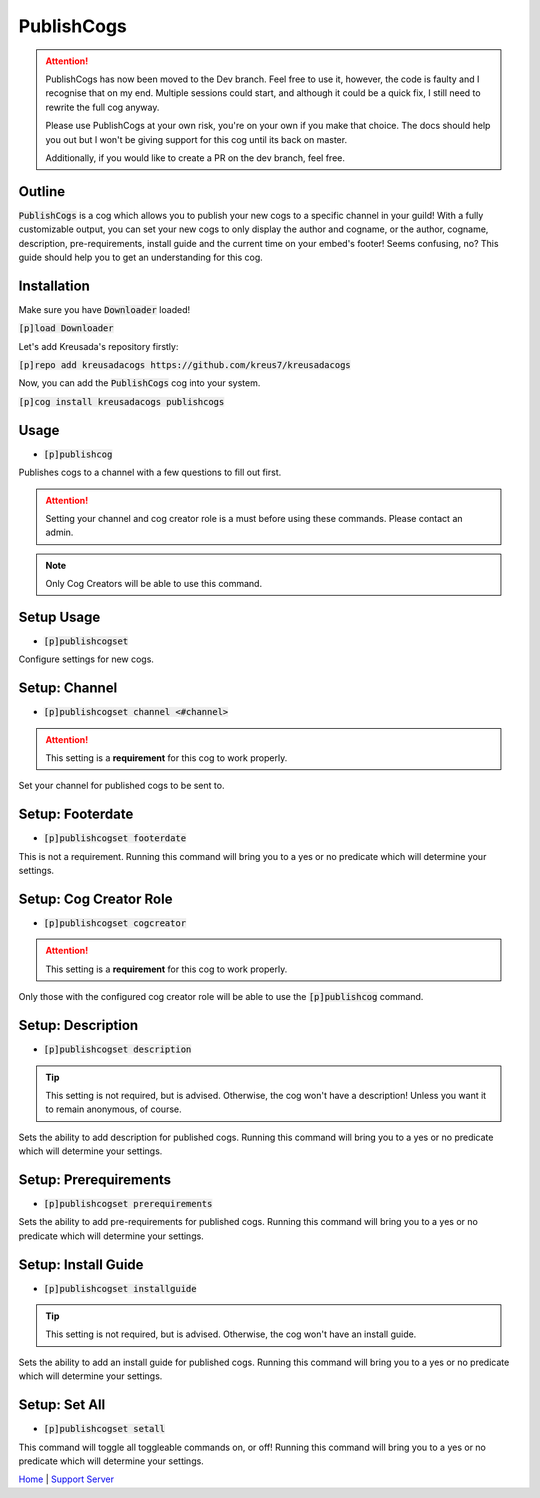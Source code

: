 .. _publishcogs:

================
PublishCogs
================

.. attention:: 

	PublishCogs has now been moved to the Dev branch. Feel free to use it, however,
	the code is faulty and I recognise that on my end. Multiple sessions could start, and
	although it could be a quick fix, I still need to rewrite the full cog anyway.

	Please use PublishCogs at your own risk, you're on your own if you make that choice.
	The docs should help you out but I won't be giving support for this cog until its back on master.

	Additionally, if you would like to create a PR on the dev branch, feel free.

-------
Outline
-------

:code:`PublishCogs` is a cog which allows you to publish your new cogs to a specific channel in your guild! With a fully customizable output, you can set your new cogs to only display the author and cogname, or the author, cogname, description, pre-requirements, install guide and the current time on your embed's footer! Seems confusing, no? This guide should help you to get an understanding for this cog.

------------
Installation
------------

Make sure you have :code:`Downloader` loaded!

:code:`[p]load Downloader`

Let's add Kreusada's repository firstly:

:code:`[p]repo add kreusadacogs https://github.com/kreus7/kreusadacogs`

Now, you can add the :code:`PublishCogs` cog into your system.

:code:`[p]cog install kreusadacogs publishcogs`

-----
Usage
-----

- :code:`[p]publishcog`

Publishes cogs to a channel with a few questions to fill out first.

.. attention:: Setting your channel and cog creator role is a must before using these commands. Please contact an admin.

.. note:: Only Cog Creators will be able to use this command.

-----------
Setup Usage
-----------

- :code:`[p]publishcogset`

Configure settings for new cogs.

--------------
Setup: Channel
--------------

- :code:`[p]publishcogset channel <#channel>`

.. attention:: This setting is a **requirement** for this cog to work properly.

Set your channel for published cogs to be sent to.

-----------------
Setup: Footerdate
-----------------

- :code:`[p]publishcogset footerdate`

This is not a requirement. Running this command will bring you to a yes or no predicate which will determine your settings.

-----------------------
Setup: Cog Creator Role
-----------------------

- :code:`[p]publishcogset cogcreator`

.. attention:: This setting is a **requirement** for this cog to work properly.

Only those with the configured cog creator role will be able to use the :code:`[p]publishcog` command.

------------------
Setup: Description
------------------

- :code:`[p]publishcogset description`

.. tip:: This setting is not required, but is advised. Otherwise, the cog won't have a description! Unless you want it to remain anonymous, of course.

Sets the ability to add description for published cogs. Running this command will bring you to a yes or no predicate which will determine your settings.

----------------------
Setup: Prerequirements
----------------------

- :code:`[p]publishcogset prerequirements`

Sets the ability to add pre-requirements for published cogs. Running this command will bring you to a yes or no predicate which will determine your settings.

--------------------
Setup: Install Guide
--------------------

- :code:`[p]publishcogset installguide`

.. tip:: This setting is not required, but is advised. Otherwise, the cog won't have an install guide.

Sets the ability to add an install guide for published cogs. Running this command will bring you to a yes or no predicate which will determine your settings.

--------------
Setup: Set All
--------------

- :code:`[p]publishcogset setall`

This command will toggle all toggleable commands on, or off! Running this command will bring you to a yes or no predicate which will determine your settings.

`Home <https://kreusadacogs.readthedocs.io/en/latest/index.html>`_ | `Support Server <https://discord.gg/JmCFyq7>`_